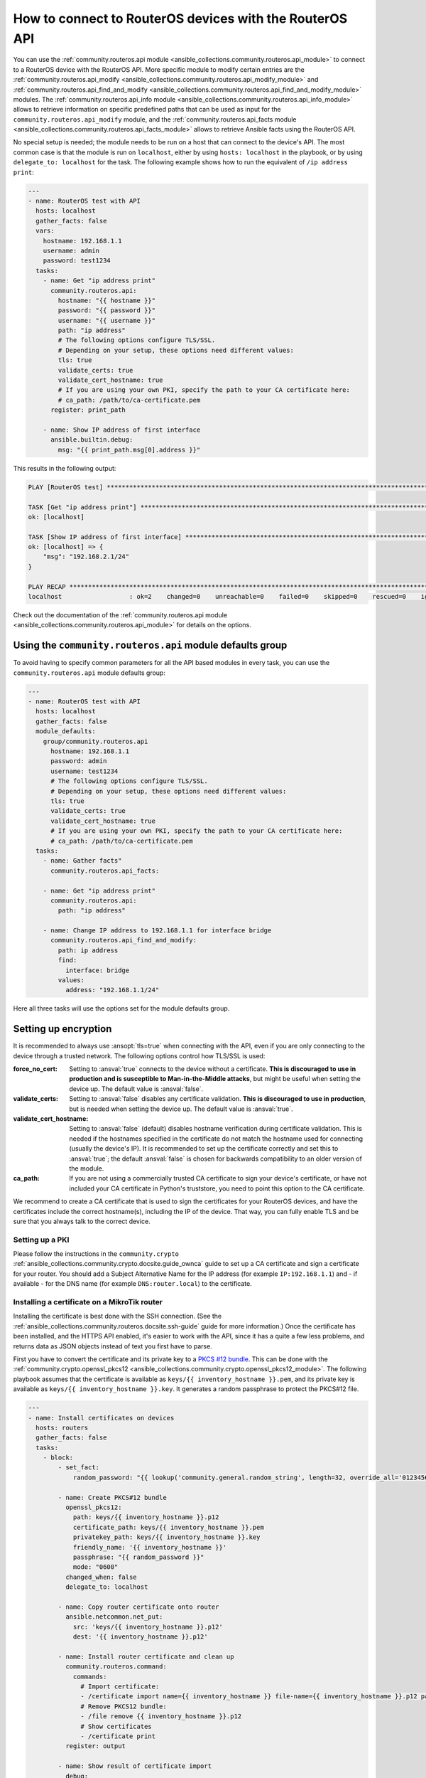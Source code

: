 ..
  Copyright (c) Ansible Project
  GNU General Public License v3.0+ (see LICENSES/GPL-3.0-or-later.txt or https://www.gnu.org/licenses/gpl-3.0.txt)
  SPDX-License-Identifier: GPL-3.0-or-later

.. _ansible_collections.community.routeros.docsite.api-guide:

How to connect to RouterOS devices with the RouterOS API
========================================================

You can use the :ref:`community.routeros.api module <ansible_collections.community.routeros.api_module>` to connect to a RouterOS device with the RouterOS API. More specific module to modify certain entries are the :ref:`community.routeros.api_modify <ansible_collections.community.routeros.api_modify_module>` and :ref:`community.routeros.api_find_and_modify <ansible_collections.community.routeros.api_find_and_modify_module>` modules. The :ref:`community.routeros.api_info module <ansible_collections.community.routeros.api_info_module>` allows to retrieve information on specific predefined paths that can be used as input for the ``community.routeros.api_modify`` module, and the :ref:`community.routeros.api_facts module <ansible_collections.community.routeros.api_facts_module>` allows to retrieve Ansible facts using the RouterOS API.

No special setup is needed; the module needs to be run on a host that can connect to the device's API. The most common case is that the module is run on ``localhost``, either by using ``hosts: localhost`` in the playbook, or by using ``delegate_to: localhost`` for the task. The following example shows how to run the equivalent of ``/ip address print``:

.. code-block:: yaml+jinja

    ---
    - name: RouterOS test with API
      hosts: localhost
      gather_facts: false
      vars:
        hostname: 192.168.1.1
        username: admin
        password: test1234
      tasks:
        - name: Get "ip address print"
          community.routeros.api:
            hostname: "{{ hostname }}"
            password: "{{ password }}"
            username: "{{ username }}"
            path: "ip address"
            # The following options configure TLS/SSL.
            # Depending on your setup, these options need different values:
            tls: true
            validate_certs: true
            validate_cert_hostname: true
            # If you are using your own PKI, specify the path to your CA certificate here:
            # ca_path: /path/to/ca-certificate.pem
          register: print_path

        - name: Show IP address of first interface
          ansible.builtin.debug:
            msg: "{{ print_path.msg[0].address }}"

This results in the following output:

.. code-block:: ansible-output

    PLAY [RouterOS test] *********************************************************************************************

    TASK [Get "ip address print"] ************************************************************************************
    ok: [localhost]

    TASK [Show IP address of first interface] ************************************************************************
    ok: [localhost] => {
        "msg": "192.168.2.1/24"
    }

    PLAY RECAP *******************************************************************************************************
    localhost                  : ok=2    changed=0    unreachable=0    failed=0    skipped=0    rescued=0    ignored=0   

Check out the documentation of the :ref:`community.routeros.api module <ansible_collections.community.routeros.api_module>` for details on the options.

Using the ``community.routeros.api`` module defaults group
----------------------------------------------------------

To avoid having to specify common parameters for all the API based modules in every task, you can use the ``community.routeros.api`` module defaults group:

.. code-block:: yaml+jinja

    ---
    - name: RouterOS test with API
      hosts: localhost
      gather_facts: false
      module_defaults:
        group/community.routeros.api
          hostname: 192.168.1.1
          password: admin
          username: test1234
          # The following options configure TLS/SSL.
          # Depending on your setup, these options need different values:
          tls: true
          validate_certs: true
          validate_cert_hostname: true
          # If you are using your own PKI, specify the path to your CA certificate here:
          # ca_path: /path/to/ca-certificate.pem
      tasks:
        - name: Gather facts"
          community.routeros.api_facts:

        - name: Get "ip address print"
          community.routeros.api:
            path: "ip address"

        - name: Change IP address to 192.168.1.1 for interface bridge
          community.routeros.api_find_and_modify:
            path: ip address
            find:
              interface: bridge
            values:
              address: "192.168.1.1/24"

Here all three tasks will use the options set for the module defaults group.

Setting up encryption
---------------------

It is recommended to always use :ansopt:`tls=true` when connecting with the API, even if you are only connecting to the device through a trusted network. The following options control how TLS/SSL is used:

:force_no_cert: Setting to :ansval:`true` connects to the device without a certificate. **This is discouraged to use in production and is susceptible to Man-in-the-Middle attacks**, but might be useful when setting the device up. The default value is :ansval:`false`.
:validate_certs: Setting to :ansval:`false` disables any certificate validation. **This is discouraged to use in production**, but is needed when setting the device up. The default value is :ansval:`true`.
:validate_cert_hostname: Setting to :ansval:`false` (default) disables hostname verification during certificate validation. This is needed if the hostnames specified in the certificate do not match the hostname used for connecting (usually the device's IP). It is recommended to set up the certificate correctly and set this to :ansval:`true`; the default :ansval:`false` is chosen for backwards compatibility to an older version of the module.
:ca_path: If you are not using a commercially trusted CA certificate to sign your device's certificate, or have not included your CA certificate in Python's truststore, you need to point this option to the CA certificate.

We recommend to create a CA certificate that is used to sign the certificates for your RouterOS devices, and have the certificates include the correct hostname(s), including the IP of the device. That way, you can fully enable TLS and be sure that you always talk to the correct device.

Setting up a PKI
^^^^^^^^^^^^^^^^

Please follow the instructions in the ``community.crypto`` :ref:`ansible_collections.community.crypto.docsite.guide_ownca` guide to set up a CA certificate and sign a certificate for your router. You should add a Subject Alternative Name for the IP address (for example ``IP:192.168.1.1``) and - if available - for the DNS name (for example ``DNS:router.local``) to the certificate.

Installing a certificate on a MikroTik router
^^^^^^^^^^^^^^^^^^^^^^^^^^^^^^^^^^^^^^^^^^^^^

Installing the certificate is best done with the SSH connection. (See the :ref:`ansible_collections.community.routeros.docsite.ssh-guide` guide for more information.) Once the certificate has been installed, and the HTTPS API enabled, it's easier to work with the API, since it has a quite a few less problems, and returns data as JSON objects instead of text you first have to parse.

First you have to convert the certificate and its private key to a `PKCS #12 bundle <https://en.wikipedia.org/wiki/PKCS_12>`_. This can be done with the :ref:`community.crypto.openssl_pkcs12 <ansible_collections.community.crypto.openssl_pkcs12_module>`. The following playbook assumes that the certificate is available as ``keys/{{ inventory_hostname }}.pem``, and its private key is available as ``keys/{{ inventory_hostname }}.key``. It generates a random passphrase to protect the PKCS#12 file.

.. code-block:: yaml+jinja

    ---
    - name: Install certificates on devices
      hosts: routers
      gather_facts: false
      tasks:
        - block:
            - set_fact:
                random_password: "{{ lookup('community.general.random_string', length=32, override_all='0123456789abcdefghijklmnopqrstuvwxyz') }}"

            - name: Create PKCS#12 bundle
              openssl_pkcs12:
                path: keys/{{ inventory_hostname }}.p12
                certificate_path: keys/{{ inventory_hostname }}.pem
                privatekey_path: keys/{{ inventory_hostname }}.key
                friendly_name: '{{ inventory_hostname }}'
                passphrase: "{{ random_password }}"
                mode: "0600"
              changed_when: false
              delegate_to: localhost

            - name: Copy router certificate onto router
              ansible.netcommon.net_put:
                src: 'keys/{{ inventory_hostname }}.p12'
                dest: '{{ inventory_hostname }}.p12'

            - name: Install router certificate and clean up
              community.routeros.command:
                commands:
                  # Import certificate:
                  - /certificate import name={{ inventory_hostname }} file-name={{ inventory_hostname }}.p12 passphrase="{{ random_password }}"
                  # Remove PKCS12 bundle:
                  - /file remove {{ inventory_hostname }}.p12
                  # Show certificates
                  - /certificate print
              register: output

            - name: Show result of certificate import
              debug:
                var: output.stdout_lines[0]

            - name: Show certificates
              debug:
                var: output.stdout_lines[2]

          always:
            - name: Wipe PKCS12 bundle
              command: wipe keys/{{ inventory_hostname }}.p12
              changed_when: false
              delegate_to: localhost

        - name: Use certificate
          community.routeros.command:
            commands:
              - /ip service set www-ssl address={{ admin_network }} certificate={{ inventory_hostname }} disabled=no tls-version=only-1.2
              - /ip service set api-ssl address={{ admin_network }} certificate={{ inventory_hostname }} tls-version=only-1.2

The playbook also assumes that ``admin_network`` describes the network from which the HTTPS and API interface can be accessed. This can be for example ``192.168.1.0/24``.

When this playbook completed successfully, you should be able to use the HTTPS admin interface (reachable in a browser from ``https://192.168.1.1/``, with the correct IP inserted), as well as the :ref:`community.routeros.api module <ansible_collections.community.routeros.api_module>` module with TLS and certificate validation enabled:

.. code-block:: yaml+jinja

    - community.routeros.api:
        ...
        tls: true
        validate_certs: true
        validate_cert_hostname: true
        ca_path: /path/to/ca-certificate.pem
